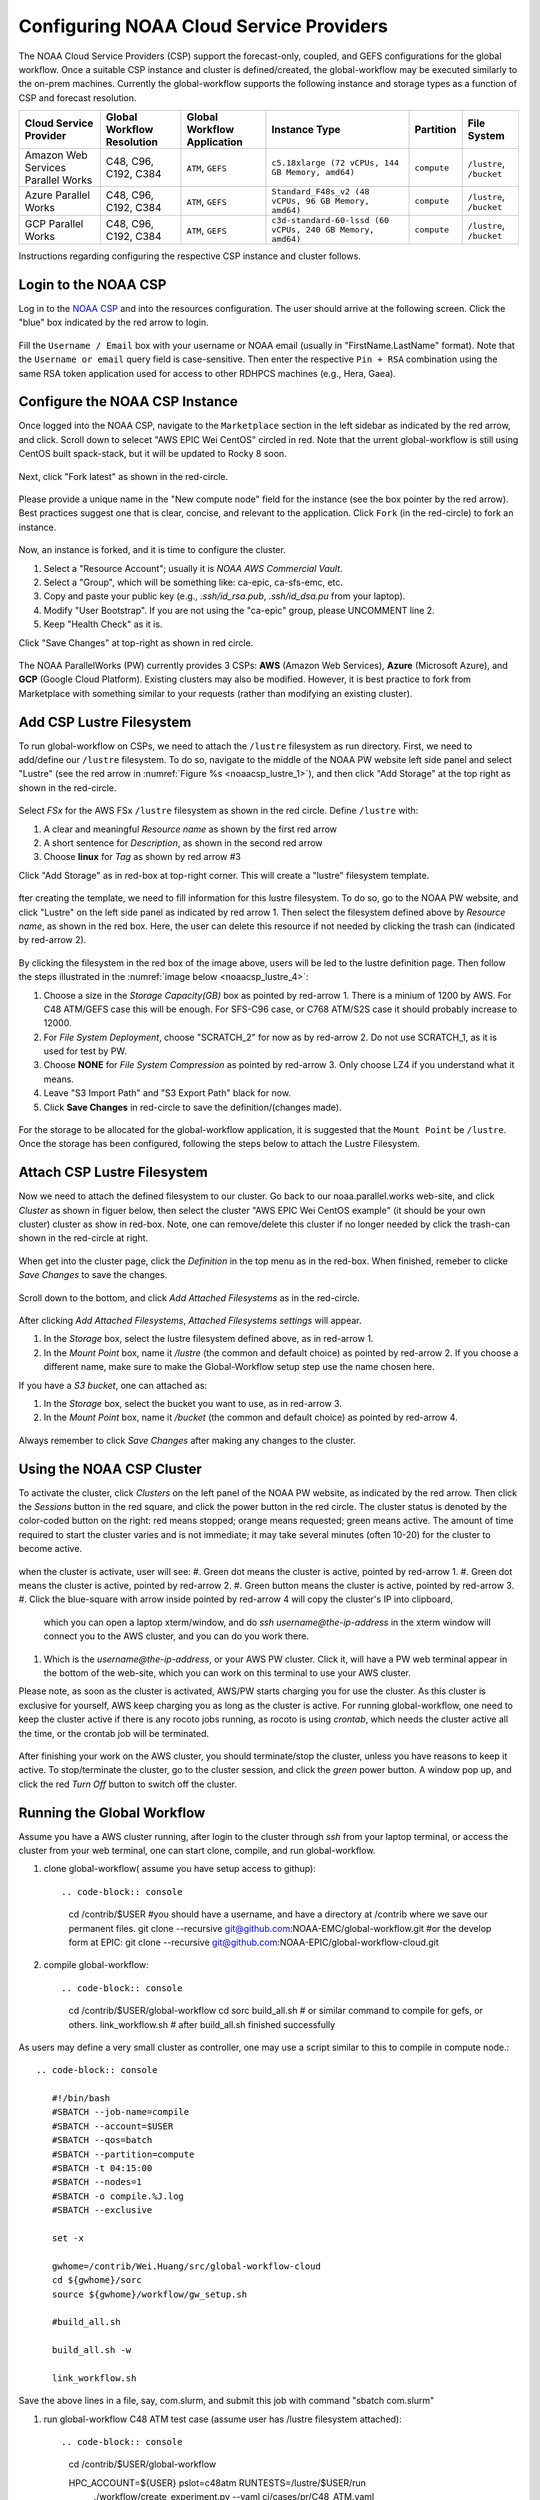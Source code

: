 .. role:: red-text

########################################
Configuring NOAA Cloud Service Providers
########################################

The NOAA Cloud Service Providers (CSP) support the forecast-only,
coupled, and GEFS configurations for the global workflow.
Once a suitable CSP instance and cluster is defined/created,
the global-workflow may be executed similarly to the on-prem machines.
Currently the global-workflow supports the following
instance and storage types as a function of CSP and forecast
resolution.

.. list-table::
   :widths: auto
   :header-rows: 1
   :align: center

   * - **Cloud Service Provider**
     - **Global Workflow Resolution**
     - **Global Workflow Application**
     - **Instance Type**
     - **Partition**
     - **File System**
   * - Amazon Web Services Parallel Works
     - C48, C96, C192, C384
     - ``ATM``, ``GEFS``
     - ``c5.18xlarge (72 vCPUs, 144 GB Memory, amd64)``
     - ``compute``
     - ``/lustre``, ``/bucket``
   * - Azure Parallel Works
     - C48, C96, C192, C384
     - ``ATM``, ``GEFS``
     - ``Standard_F48s_v2 (48 vCPUs, 96 GB Memory, amd64)``
     - ``compute``
     - ``/lustre``, ``/bucket``
   * - GCP Parallel Works
     - C48, C96, C192, C384
     - ``ATM``, ``GEFS``
     - ``c3d-standard-60-lssd (60 vCPUs, 240 GB Memory, amd64)``
     - ``compute``
     - ``/lustre``, ``/bucket``

Instructions regarding configuring the respective CSP instance and
cluster follows.

*********************
Login to the NOAA CSP
*********************

Log in to the `NOAA CSP <http://noaa.parallel.works/login>`_ and into
the resources configuration. The user should arrive at the following
screen. Click the "blue" box indicated by the red arrow to login.

.. figure:: https://raw.githubusercontent.com/wiki/NOAA-EMC/global-workflow/images/noaacsp_login_1.png

Fill the ``Username / Email`` box with your username or NOAA email (usually in "FirstName.LastName" format).
Note that the ``Username or email`` query field is case-sensitive.
Then enter the respective ``Pin + RSA`` combination using the same RSA token application used
for access to other RDHPCS machines (e.g., Hera, Gaea).

.. figure:: https://raw.githubusercontent.com/wiki/NOAA-EMC/global-workflow/images/noaacsp_login_2.png

*******************************
Configure the NOAA CSP Instance
*******************************

Once logged into the NOAA CSP, navigate to the ``Marketplace`` section
in the left sidebar as indicated by the red arrow, and click.
Scroll down to selecet "AWS EPIC Wei CentOS" circled in red.
Note that the urrent global-workflow is still using CentOS built spack-stack,
but it will be updated to Rocky 8 soon.

.. figure:: https://raw.githubusercontent.com/wiki/NOAA-EMC/global-workflow/images/noaacsp_instance_1.png

Next, click "Fork latest" as shown in the red-circle.

.. figure:: https://raw.githubusercontent.com/wiki/NOAA-EMC/global-workflow/images/noaacsp_instance_2.png
   
Please provide a unique name in the "New compute node" field for the instance
(see the box pointer by the red arrow).
Best practices suggest one that is clear, concise, and relevant to the application.
Click ``Fork`` (in the red-circle) to fork an instance.

.. figure:: https://raw.githubusercontent.com/wiki/NOAA-EMC/global-workflow/images/noaacsp_instance_3.png

Now, an instance is forked, and it is time to configure the cluster.

#. Select a "Resource Account"; usually it is *NOAA AWS Commercial Vault*.
#. Select a "Group", which will be something like: ca-epic, ca-sfs-emc, etc.
#. Copy and paste your public key (e.g., *.ssh/id_rsa.pub*, *.ssh/id_dsa.pu* from your laptop).
#. Modify "User Bootstrap". If you are not using the "ca-epic" group, please UNCOMMENT line 2.
#. Keep "Health Check" as it is.

Click "Save Changes" at top-right as shown in red circle.

.. figure:: https://raw.githubusercontent.com/wiki/NOAA-EMC/global-workflow/images/noaacsp_instance_4.png

The NOAA ParallelWorks (PW) currently provides 3 CSPs:
**AWS** (Amazon Web Services), **Azure** (Microsoft Azure),
and **GCP** (Google Cloud Platform).
Existing clusters may also be modified.
However, it is best practice to fork from Marketplace with something similar to your requests
(rather than modifying an existing cluster).

******************************
Add CSP Lustre Filesystem
******************************

To run global-workflow on CSPs, we need to attach the ``/lustre`` filesystem as run directory.
First, we need to add/define our ``/lustre`` filesystem.
To do so, navigate to the middle of the NOAA PW website left side panel and select "Lustre"
(see the red arrow in :numref:`Figure %s <noaacsp_lustre_1>`), and then click "Add Storage"
at the top right as shown in the red-circle.

.. _noaacsp_lustre_1:

.. figure:: https://raw.githubusercontent.com/wiki/NOAA-EMC/global-workflow/images/noaacsp_lustre_1.png

Select `FSx` for the AWS FSx ``/lustre`` filesystem as shown in the red circle.
Define ``/lustre`` with:

#. A clear and meaningful `Resource name` as shown by the first red arrow
#. A short sentence for `Description`, as shown in the second red arrow
#. Choose **linux** for `Tag` as shown by red arrow #3

Click "Add Storage" as in red-box at top-right corner.
This will create a "lustre" filesystem template.

.. figure:: https://raw.githubusercontent.com/wiki/NOAA-EMC/global-workflow/images/noaacsp_lustre_2.png
	   
fter creating the template, we need to fill information for this lustre filesystem.
To do so, go to the NOAA PW website, and click "Lustre" on the left side panel as
indicated by red arrow 1. Then select the filesystem defined above by `Resource name`,
as shown in the red box. Here, the user can delete this resource if not needed by
clicking the trash can (indicated by red-arrow 2).

.. figure:: https://raw.githubusercontent.com/wiki/NOAA-EMC/global-workflow/images/noaacsp_lustre_3.png

By clicking the filesystem in the red box of the image above,
users will be led to the lustre definition page.
Then follow the steps illustrated in the :numref:`image below <noaacsp_lustre_4>`:

#. Choose a size in the `Storage Capacity(GB)` box as pointed by red-arrow 1.
   There is a minium of 1200 by AWS. For C48 ATM/GEFS case this will be enough.
   For SFS-C96 case, or C768 ATM/S2S case it should probably increase to 12000.
#. For `File System Deployment`, choose "SCRATCH_2" for now as by red-arrow 2.
   Do not use SCRATCH_1, as it is used for test by PW.
#. Choose **NONE** for `File System Compression` as pointed by red-arrow 3.
   Only choose LZ4 if you understand what it means.
#. Leave "S3 Import Path" and "S3 Export Path" black for now.
#. Click **Save Changes** in red-circle to save the definition/(changes made).

.. _noaacsp_lustre_4:

.. figure:: https://raw.githubusercontent.com/wiki/NOAA-EMC/global-workflow/images/noaacsp_lustre_4.png

For the storage to be allocated for the global-workflow application,
it is suggested that the ``Mount Point`` be ``/lustre``. Once the storage
has been configured, following the steps below to attach the Lustre Filesystem.

******************************
Attach CSP Lustre Filesystem
******************************

Now we need to attach the defined filesystem to our cluster.
Go back to our noaa.parallel.works web-site, and click `Cluster`
as shown in figuer below, then select the cluster "AWS EPIC Wei CentOS example"
(it should be your own cluster) cluster as show in red-box.
Note, one can remove/delete this cluster if no longer needed by
click the trash-can shown in the red-circle at right.

.. figure:: https://raw.githubusercontent.com/wiki/NOAA-EMC/global-workflow/images/noaacsp_filesystem_1.png

When get into the cluster page, click the `Definition` in the top menu as
in the red-box. When finished, remeber to clicke `Save Changes` to save
the changes.

.. figure:: https://raw.githubusercontent.com/wiki/NOAA-EMC/global-workflow/images/noaacsp_filesystem_2.png

Scroll down to the bottom, and click `Add Attached Filesystems` as in the red-circle.

.. figure:: https://raw.githubusercontent.com/wiki/NOAA-EMC/global-workflow/images/noaacsp_filesystem_3.png

After clicking `Add Attached Filesystems`, `Attached Filesystems settings` will appear.

#. In the `Storage` box, select the lustre filesystem defined above, as in red-arrow 1.
#. In the `Mount Point` box, name it `/lustre` (the common and default choice) as pointed by red-arrow 2.
   If you choose a different name, make sure to make the Global-Workflow setup step
   use the name chosen here.

If you have a `S3 bucket`, one can attached as:

#. In the `Storage` box, select the bucket you want to use, as in red-arrow 3.
#. In the `Mount Point` box, name it `/bucket` (the common and default choice) as pointed by red-arrow 4.

.. figure:: https://raw.githubusercontent.com/wiki/NOAA-EMC/global-workflow/images/noaacsp_filesystem_4.png

Always remember to click `Save Changes` after making any changes to the cluster.

**************************
Using the NOAA CSP Cluster
**************************

To activate the cluster, click `Clusters` on the left panel of the NOAA PW website,
as indicated by the red arrow. Then click the `Sessions` button in the red square, and click the power
button in the red circle. The cluster status is denoted by the color-coded button
on the right: red means stopped; orange  means requested; green means active. The amount of time required to start
the cluster varies and is not immediate; it may take several minutes (often 10-20) for the cluster to become active.

.. figure:: https://raw.githubusercontent.com/wiki/NOAA-EMC/global-workflow/images/noaacsp_using_1.png

when the cluster is activate, user will see:
#. Green dot means the cluster is active, pointed by red-arrow 1.
#. Green dot means the cluster is active, pointed by red-arrow 2.
#. Green button means the cluster is active, pointed by red-arrow 3.
#. Click the blue-square with arrow inside pointed by red-arrow 4 will copy the cluster's IP into clipboard,
   which you can open a laptop xterm/window, and do `ssh username@the-ip-address` in the xterm window will connect you
   to the AWS cluster, and you can do you work there.
#. Which is the `username@the-ip-address`, or your AWS PW cluster. Click it, will have a PW web terminal appear in the
   bottom of the web-site, which you can work on this terminal to use your AWS cluster.

Please note, as soon as the cluster is activated, AWS/PW starts charging you for use the cluster.
As this cluster is exclusive for yourself, AWS keep charging you as long as the cluster is active.
For running global-workflow, one need to keep the cluster active if there is any rocoto jobs running,
as rocoto is using `crontab`, which needs the cluster active all the time, or the crontab job will be terminated.

.. figure:: https://raw.githubusercontent.com/wiki/NOAA-EMC/global-workflow/images/noaacsp_using_2.png

After finishing your work on the AWS cluster, you should terminate/stop the cluster, unless you have reasons to keep it active.
To stop/terminate the cluster, go to the cluster session, and click the `green` power button. A window pop up, and click the
red `Turn Off` button to switch off the cluster. 

.. figure:: https://raw.githubusercontent.com/wiki/NOAA-EMC/global-workflow/images/noaacsp_using_3.png

***************************
Running the Global Workflow
***************************

Assume you have a AWS cluster running, after login to the cluster through `ssh` from your laptop terminal,
or access the cluster from your web terminal, one can start clone, compile, and run global-workflow.

#. clone global-workflow( assume you have setup access to githup)::

   .. code-block:: console

      cd /contrib/$USER   #you should have a username, and have a directory at /contrib where we save our permanent files.
      git clone --recursive git@github.com:NOAA-EMC/global-workflow.git
      #or the develop form at EPIC:
      git clone --recursive git@github.com:NOAA-EPIC/global-workflow-cloud.git

#. compile global-workflow::

   .. code-block:: console

      cd /contrib/$USER/global-workflow
      cd sorc
      build_all.sh   # or similar command to compile for gefs, or others.
      link_workflow.sh  # after build_all.sh finished successfully

As users may define a very small cluster as controller, one may use a script similar to this to compile in compute node.::

   .. code-block:: console

      #!/bin/bash
      #SBATCH --job-name=compile
      #SBATCH --account=$USER
      #SBATCH --qos=batch
      #SBATCH --partition=compute
      #SBATCH -t 04:15:00
      #SBATCH --nodes=1
      #SBATCH -o compile.%J.log
      #SBATCH --exclusive

      set -x

      gwhome=/contrib/Wei.Huang/src/global-workflow-cloud
      cd ${gwhome}/sorc
      source ${gwhome}/workflow/gw_setup.sh

      #build_all.sh

      build_all.sh -w

      link_workflow.sh

Save the above lines in a file, say, com.slurm, and submit this job with command "sbatch com.slurm"

#. run global-workflow C48 ATM test case (assume user has /lustre filesystem attached)::

   .. code-block:: console

      cd /contrib/$USER/global-workflow
   
      HPC_ACCOUNT=${USER} pslot=c48atm RUNTESTS=/lustre/$USER/run \
           ./workflow/create_experiment.py \
           --yaml ci/cases/pr/C48_ATM.yaml

      cd /lustre/$USER/run/EXPDIR/c48atm
      crontab c48atm

EPIC has copied the C48 and C96 ATM, GEFS and some other data to AWS, and the current code has setup to use those data.
If user wants to run own case, user needs to make changes to the IC path and others to make it work.
The execution of the global-workflow should now follow the same steps
as those for the RDHPCS on-premise hosts.


